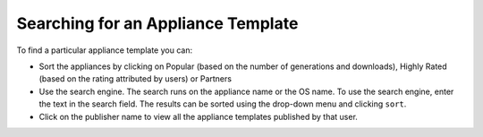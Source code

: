 .. Copyright (c) 2007-2016 UShareSoft, All rights reserved

Searching for an Appliance Template
-----------------------------------

To find a particular appliance template you can: 

* Sort the appliances by clicking on Popular (based on the number of generations and downloads), Highly Rated (based on the rating attributed by users) or Partners
* Use the search engine. The search runs on the appliance name or the OS name.  To use the search engine, enter the text in the search field.  The results can be sorted using the drop-down menu and clicking ``sort``.
* Click on the publisher name to view all the appliance templates published by that user.

.. image:: /images/marketplace-search-appliances.jpg




